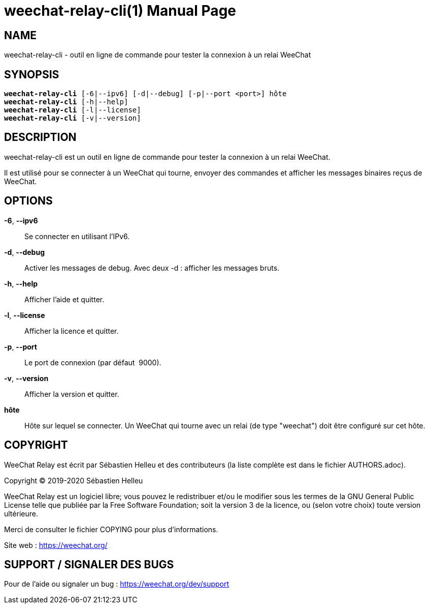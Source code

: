= weechat-relay-cli(1)
:doctype: manpage
:author: Sébastien Helleu
:email: flashcode@flashtux.org
:lang: fr
:man manual: Manuel WeeChat Relay
:man source: WeeChat Relay {revnumber}

== NAME

weechat-relay-cli - outil en ligne de commande pour tester la connexion à un relai WeeChat

== SYNOPSIS

[verse]
*weechat-relay-cli* [-6|--ipv6] [-d|--debug] [-p|--port <port>] hôte
*weechat-relay-cli* [-h|--help]
*weechat-relay-cli* [-l|--license]
*weechat-relay-cli* [-v|--version]

== DESCRIPTION

weechat-relay-cli est un outil en ligne de commande pour tester la connexion à
un relai WeeChat.

Il est utilisé pour se connecter à un WeeChat qui tourne, envoyer des commandes
et afficher les messages binaires reçus de WeeChat.

== OPTIONS

*-6*, *--ipv6*::
    Se connecter en utilisant l'IPv6.

*-d*, *--debug*::
    Activer les messages de debug.  Avec deux -d : afficher les messages bruts.

*-h*, *--help*::
    Afficher l'aide et quitter.

*-l*, *--license*::
    Afficher la licence et quitter.

*-p*, *--port*::
    Le port de connexion (par défaut  9000).

*-v*, *--version*::
    Afficher la version et quitter.

*hôte*::
    Hôte sur lequel se connecter. Un WeeChat qui tourne avec un relai (de type
    "weechat") doit être configuré sur cet hôte.

== COPYRIGHT

WeeChat Relay est écrit par Sébastien Helleu et des contributeurs (la liste
complète est dans le fichier AUTHORS.adoc).

Copyright (C) 2019-2020 {author}

WeeChat Relay est un logiciel libre; vous pouvez le redistribuer et/ou le modifier
sous les termes de la GNU General Public License telle que publiée par la
Free Software Foundation; soit la version 3 de la licence, ou (selon votre
choix) toute version ultérieure.

Merci de consulter le fichier COPYING pour plus d'informations.

Site web : https://weechat.org/

== SUPPORT / SIGNALER DES BUGS

Pour de l'aide ou signaler un bug : https://weechat.org/dev/support
